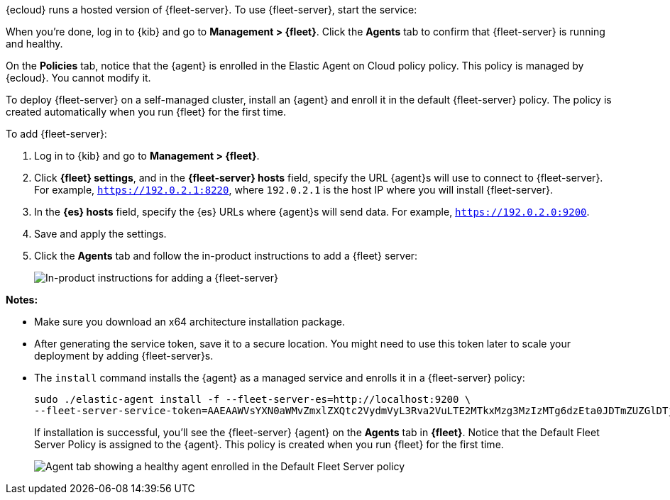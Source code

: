 // tag::ess[]

// QUESTION: Should we add a warning here about updating to 7.13 and include a
// link to the upgrade docs? 

{ecloud} runs a hosted version of {fleet-server}. To use {fleet-server}, start
the service:

//TODO: Describe how to start the service.

When you're done, log in to {kib} and go to *Management > {fleet}*. Click the
*Agents* tab to confirm that {fleet-server} is running and healthy.

//TODO: Add screen capture.

On the *Policies* tab, notice that the {agent} is enrolled in the Elastic Agent on Cloud policy
policy. This policy is managed by {ecloud}. You cannot modify it.

// end::ess[]

// tag::self-managed[]

To deploy {fleet-server} on a self-managed cluster, install an {agent} and
enroll it in the default {fleet-server} policy. The policy is created
automatically when you run {fleet} for the first time.

To add {fleet-server}:

//QUESTION: Do we want to show how to call the API to generate the token, or
//walk users through the easy setup with the UI?

. Log in to {kib} and go to *Management > {fleet}*.

. Click *{fleet} settings*, and in the *{fleet-server} hosts* field, specify the
URL {agent}s will use to connect to {fleet-server}. For example,
`https://192.0.2.1:8220`, where `192.0.2.1` is the host IP where you will
install {fleet-server}.

. In the *{es} hosts* field, specify the {es} URLs where {agent}s will send data.
For example, `https://192.0.2.0:9200`.

. Save and apply the settings.

. Click the *Agents* tab and follow the in-product instructions to add a
{fleet} server:
+
[role="screenshot"]
image::images/add-fleet-server.png[In-product instructions for adding a {fleet-server}]

*Notes:*

* Make sure you download an x64 architecture installation package.
* After generating the service token, save it to a secure location. You might
need to use this token later to scale your deployment by adding {fleet-server}s. 
* The `install` command installs the {agent} as a managed service and enrolls it
in a {fleet-server} policy:
+
[source,yaml]
----
sudo ./elastic-agent install -f --fleet-server-es=http://localhost:9200 \
--fleet-server-service-token=AAEAAWVsYXN0aWMvZmxlZXQtc2VydmVyL3Rva2VuLTE2MTkxMzg3MzIzMTg6dzEta0JDTmZUZGlDTjlwRmNVTjNVQQ
----
+
If installation is successful, you'll see the {fleet-server} {agent} on the
*Agents* tab in *{fleet}*. Notice that the Default Fleet Server Policy is
assigned to the {agent}. This policy is created when you run {fleet} for the
first time. 
+
[role="screenshot"]
image::images/agents-tab-fleet-server.png[Agent tab showing a healthy agent enrolled in the Default Fleet Server policy]

// end::self-managed[]
